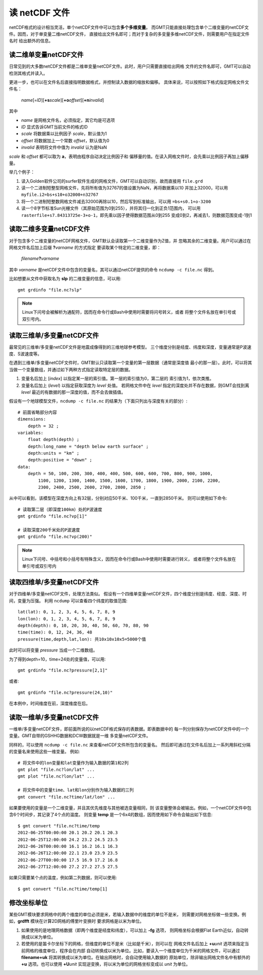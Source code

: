 读 netCDF 文件
==============

netCDF格式的设计相当灵活，单个netCDF文件中可以包含\ **多个多维变量**\ 。
而GMT只能直接处理包含单个二维变量的netCDF文件。因而，对于单变量二维netCDF文件，
直接给出文件名即可；而对于复杂的多变量多维netCDF文件，则需要用户在指定文件名时
给出额外的信息。

读二维单变量netCDF文件
----------------------

日常见到的大多数netCDF文件都是二维单变量netCDF文件。此时，用户只需要直接给出网格
文件的文件名即可，GMT可以自动检测其格式并读入。

更进一步，也可以在文件名后直接指明数据格式，并控制读入数据的缩放和偏移。
具体来说，可以按照如下格式指定网格文件文件名：

    *name*\ [=\ *ID*][**+s**\ *scale*][**+o**\ *offset*][**+n**\ *invalid*]

其中

- *name* 是网格文件名，必须指定，其它均是可选项
- *ID* 显式告诉GMT当前文件的格式ID
- *scale* 将数据乘以比例因子 *scale*，默认值为1
- *offset* 将数据加上一个常数 *offset*，默认值为0
- *invalid* 表明将文件中值为 *invalid* 认为是NaN

*scale* 和 *offset* 都可以取为 **a**，表明由程序自动决定比例因子和
偏移量的值。在读入网格文件时，会先乘以比例因子再加上偏移量。

举几个例子：

#. 读入Golden软件公司的surfer软件生成的网格文件，GMT可以自动识别，故而直接用 ``file.grd``
#. 读一个二进制短整型网格文件，先将所有值为32767的值设置为NaN，再将数据乘以10
   并加上32000，可以用 ``myfile.i2=bs+s10+o32000+n32767``
#. 将一个二进制短整数网格文件减去32000再除以10，然后写到标准输出，可以用 ``=bs+s0.1+o-3200``
#. 读一个8字节标准Sun光栅文件（其原始范围为0到255），并将其归一化到正负1范围内，
   可以用 ``rasterfile+s7.84313725e-3+o-1``，即先乘以因子使得数据范围从0到255
   变成0到2，再减去1，则数据范围变成-1到1

读取二维多变量netCDF文件
------------------------

对于包含多个二维变量的netCDF网格文件，GMT默认会读取第一个二维变量作为Z值，并
忽略其余的二维变量。用户可以通过在网格文件名后加上后缀 **?**\ *varname* 的方式指定
要读取某个特定的二维变量，即：

    *filename*\ **?**\ *varname*

其中 *varname* 是netCDF文件中包含的变量名，其可以通过netCDF提供的命令
``ncdump -c file.nc`` 得到。

比如想要从文件中获取名为 **slp** 的二维变量的信息，可以用::

    gmt grdinfo "file.nc?slp"

.. note::

   Linux下问号会被解析为通配符，因而在命令行或Bash中使用时需要将问号转义，或者
   将整个文件名放在单引号或双引号内。

读取三维单/多变量netCDF文件
---------------------------

最常见的三维单/多变量netCDF文件是地震成像得到的三维地球参考模型。
三个维度分别是经度、纬度和深度，变量通常是P波速度、S波速度等。

在遇到三维单/多变量netCDF文件时，GMT默认只读取第一个变量的第一层数据（通常是深度值
最小的那一层）。此时，可以将其当做一个变量数组，并通过如下两种方式指定读取特定层的数据。

#. 变量名后加上 [*index*] 以指定某一层的索引值。第一层的索引值为0，第二层的
   索引值为1，依次类推。
#. 变量名后加上 (*level*) 以指定获取深度为 *level* 处值。
   若网格文件中在 *level* 指定的深度处并不存在数据，则GMT会找到离 *level*
   最近的有数据的那一深度的值，而不会去做插值。

假设有一个地球模型文件，\ ``ncdump -c file.nc`` 的结果为（下面只列出与深度有关的部分）::

    # 前面省略部分内容
    dimensions:
        depth = 32 ;
    variables:
        float depth(depth) ;
        depth:long_name = "depth below earth surface" ;
        depth:units = "km" ;
        depth:positive = "down" ;
    data:
        depth = 50, 100, 200, 300, 400, 400, 500, 600, 600, 700, 800, 900, 1000,
            1100, 1200, 1300, 1400, 1500, 1600, 1700, 1800, 1900, 2000, 2100, 2200,
            2300, 2400, 2500, 2600, 2700, 2800, 2850 ;

从中可以看到，该模型在深度方向上有32层，分别对应50千米、100千米，一直到2850千米。
则可以使用如下命令::

    # 读取第二层（即深度100km）处的P波速度
    gmt grdinfo "file.nc?vp[1]"

    # 读取深度200千米处的P波速度
    gmt grdinfo "file.nc?vp(200)"

.. note::

   Linux下问号、中括号和小括号有特殊含义，因而在命令行或Bash中使用时需要进行转义，
   或者将整个文件名放在单引号或双引号内

读取四维单/多变量netCDF文件
---------------------------

对于四维单/多变量netCDF文件，处理方法类似。
假设有一个四维单变量netCDF文件，四个维度分别是纬度、经度、深度、时间，变量为压强。
利用 ``ncdump`` 可以查看四个纬度的取值范围::

    lat(lat): 0, 1, 2, 3, 4, 5, 6, 7, 8, 9
    lon(lon): 0, 1, 2, 3, 4, 5, 6, 7, 8, 9
    depth(depth): 0, 10, 20, 30, 40, 50, 60, 70, 80, 90
    time(time): 0, 12, 24, 36, 48
    pressure(time,depth,lat,lon): 共10x10x10x5=5000个值

此时可以将变量 *pressure* 当成一个二维数组。

为了得到depth=10，time=24处的变量值，可以用::

    gmt grdinfo "file.nc?pressure[2,1]"

或者::

    gmt grdinfo "file.nc?pressure(24,10)"

在本例中，时间维度在前，深度维度在后。

读取一维单/多变量netCDF文件
---------------------------

一维单/多变量netCDF文件，即前面所说的以netCDF格式保存的表数据。即表数据中的
每一列分别保存为netCDF文件中的一个变量。GMT自带的GSHHG数据和DCW数据就是一维
多变量netCDF文件。

同样的，可以使用 ``ncdump -c file.nc`` 来查看netCDF文件所包含的变量名。
然后即可通过在文件名后加上一系列用斜杠分隔的变量名来使用这些一维变量。
例如::

    # 将文件中的lon变量和lat变量作为输入数据的第1和2列
    gmt plot "file.nc?lon/lat" ...
    gmt plot "file.nc?lon/lat" ...

    # 将文件中的变量time、lat和lon分别作为输入数据的三列
    gmt convert "file.nc?time/lat/lon" ...

如果要使用的变量是一个二维变量，并且其优先维度与其他被选变量相同，则
该变量整体会被输出。例如，一个netCDF文件中包含6个时间步，其记录了4个点的温度。
则变量 **temp** 是一个6x4的数组，因而使用如下命令会输出如下信息::

    $ gmt convert "file.nc?time/temp
    2012-06-25T00:00:00 20.1 20.2 20.1 20.3
    2012-06-25T12:00:00 24.2 23.2 24.5 23.5
    2012-06-26T00:00:00 16.1 16.2 16.1 16.3
    2012-06-26T12:00:00 22.1 23.0 23.9 23.5
    2012-06-27T00:00:00 17.5 16.9 17.2 16.8
    2012-06-27T12:00:00 27.2 27.2 27.5 27.5

如果只需要某个点的温度，例如第二列数据，则可以使用::

    $ gmt convert "file.nc?time/temp[1]

修改坐标单位
------------

某些GMT模块要求网格中的两个维度的单位必须是米，若输入数据中的维度的单位不是米，
则需要对网格坐标做一些变换。例如，\ **grdfft** 模块在计算2D网格的傅里叶变换时
要求网格是以米为单位。

#. 如果使用的是地理网格数据（即两个维度是经度和纬度），可以加上 **-fg** 选项，
   则网格坐标会根据Flat Earth近似，自动转换成以米为单位。
#. 若使用的是笛卡尔坐标下的网格，但维度的单位不是米（比如是千米），则可以在
   网格文件名后加上 **+u**\ *unit* 选项来指定当前网格的维度单位，程序会在内部
   自动转换成以米为单位。比如，要读入一个维度单位为千米的网格文件，可以通过
   **filename+uk** 将其转换成以米为单位。在输出网格时，会自动使用输入数据的
   原始单位，除非输出网格文件名中有额外的 **+u** 选项。也可以使用 **+U**\ *unit*
   实现逆变换，将以米为单位的网格坐标变成以 *unit* 为单位。
